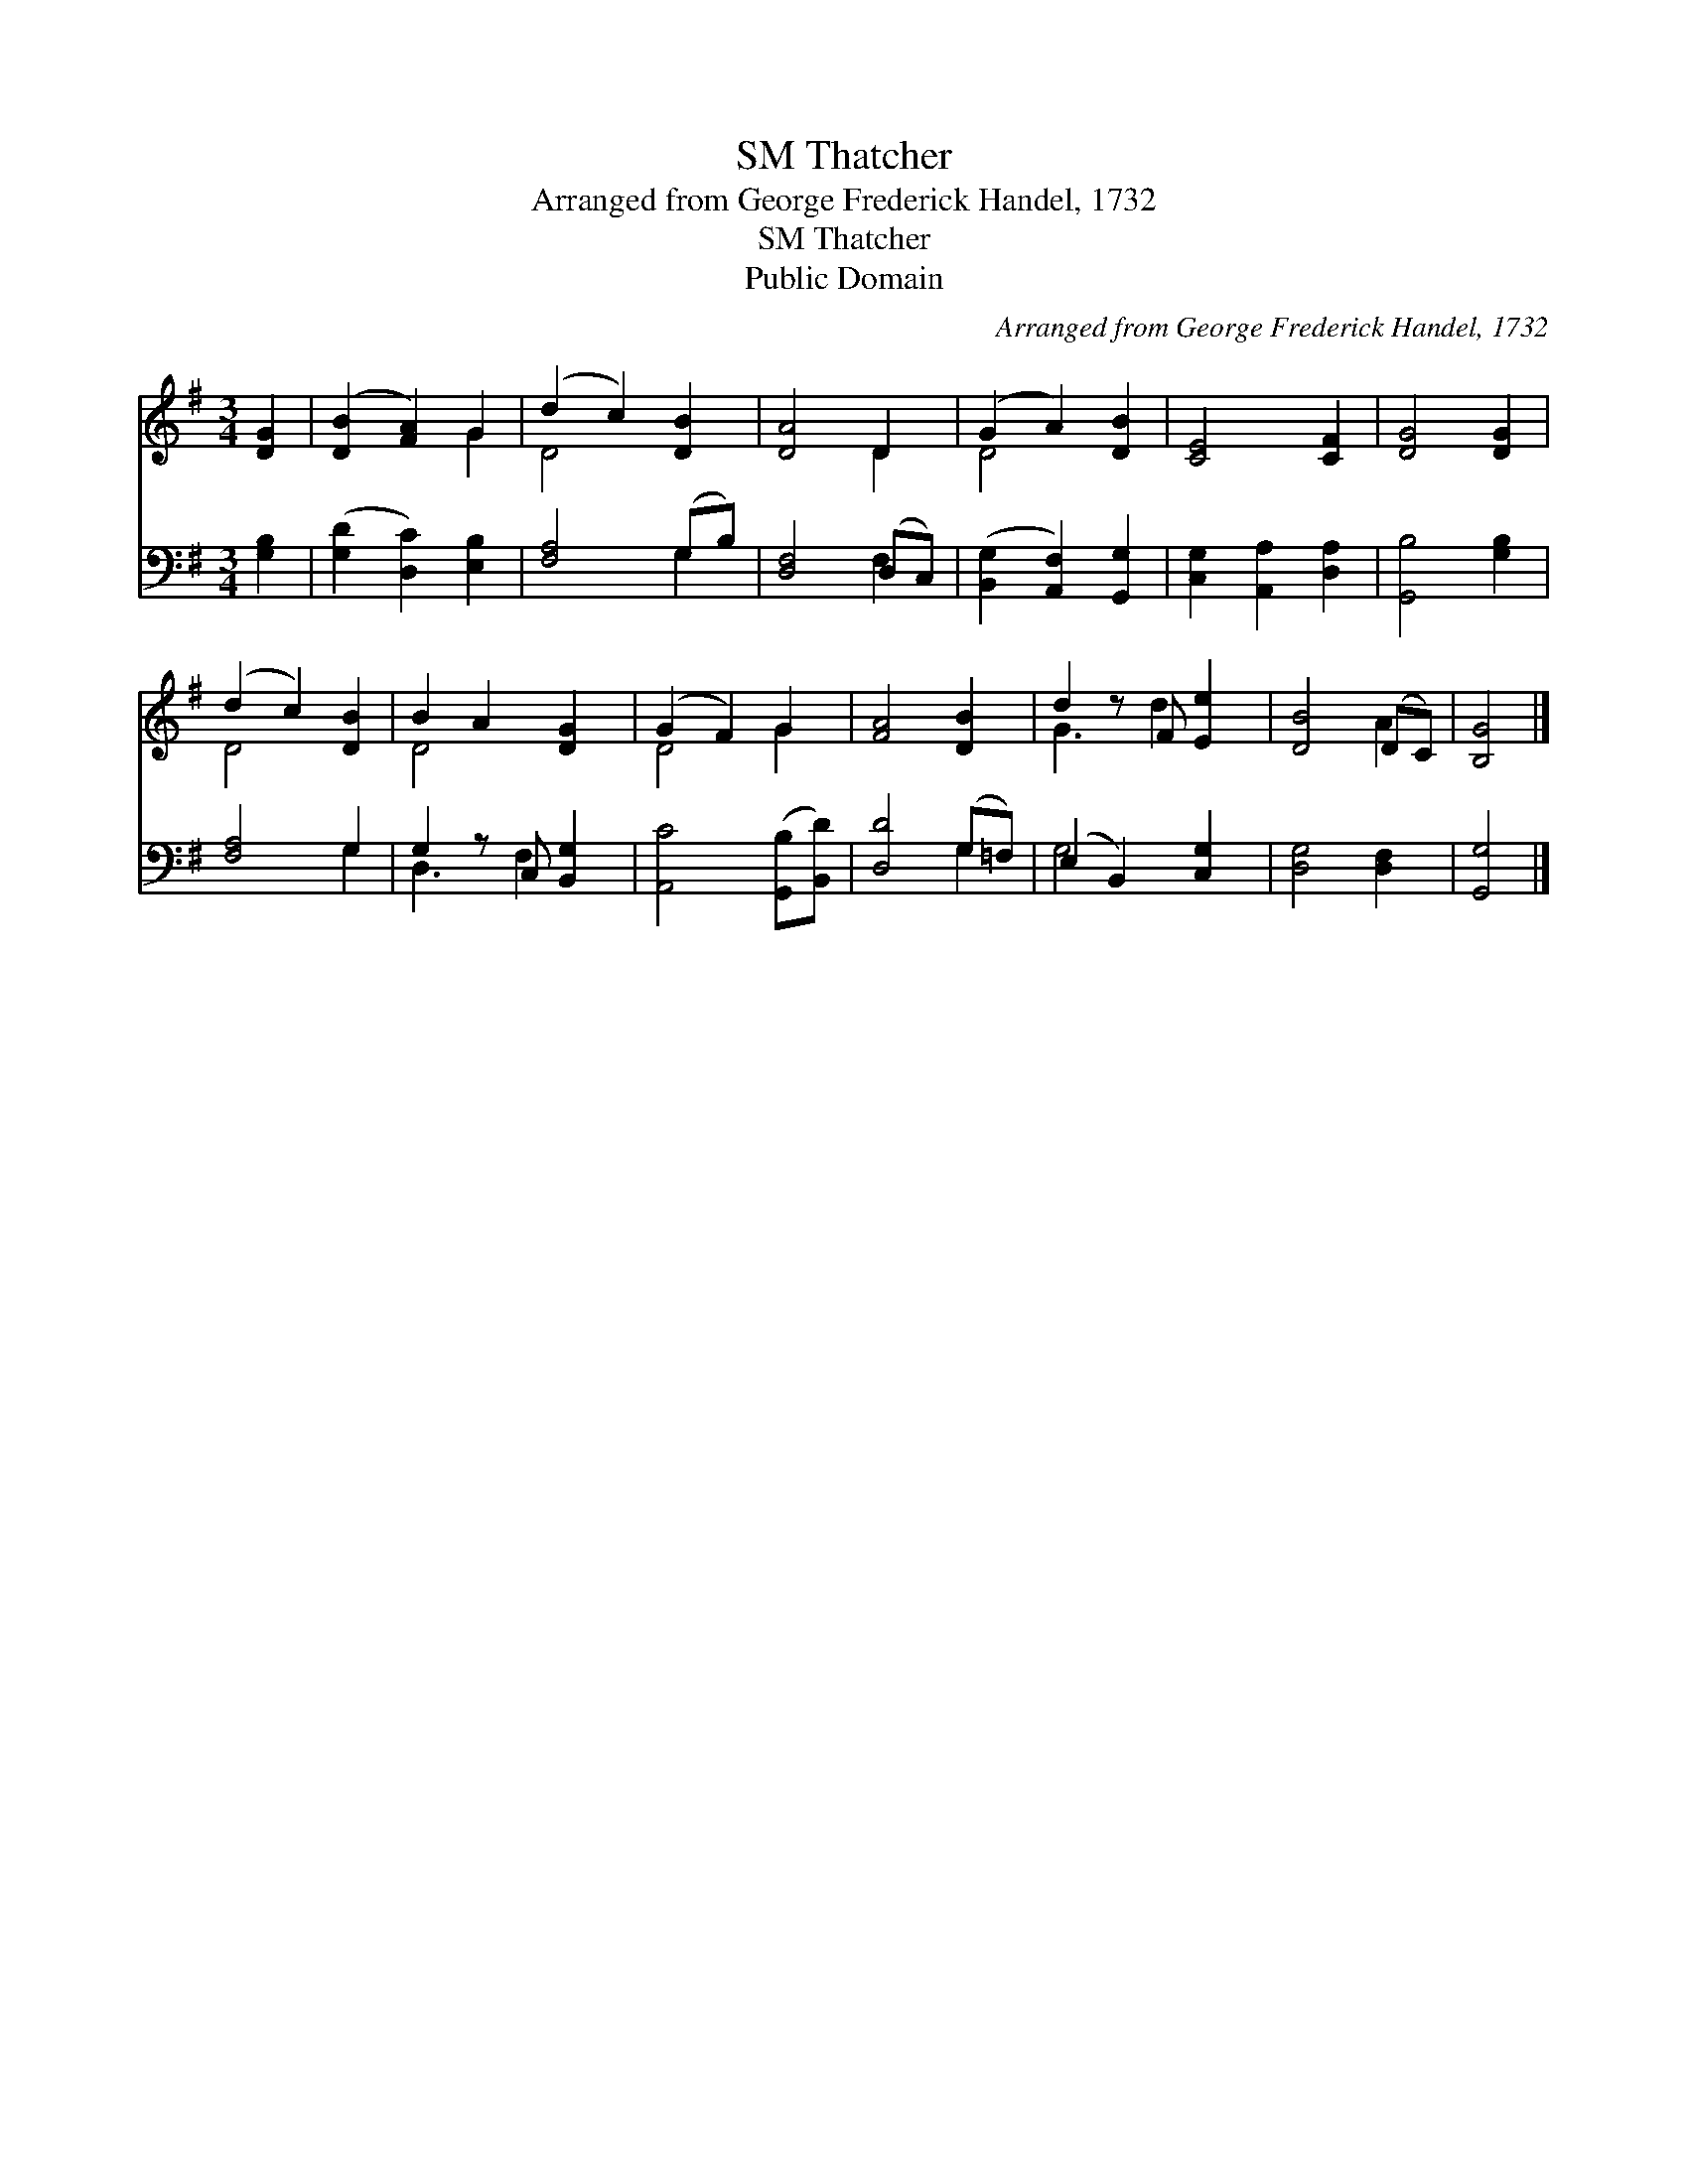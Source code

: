 X:1
T:Thatcher, SM
T:Arranged from George Frederick Handel, 1732
T:Thatcher, SM
T:Public Domain
C:Arranged from George Frederick Handel, 1732
Z:Public Domain
%%score ( 1 2 ) ( 3 4 )
L:1/8
M:3/4
K:G
V:1 treble 
V:2 treble 
V:3 bass 
V:4 bass 
V:1
 [DG]2 | ([DB]2 [FA]2) G2 | (d2 c2) [DB]2 | [DA]4 D2 | (G2 A2) [DB]2 | [CE]4 [CF]2 | [DG]4 [DG]2 | %7
 (d2 c2) [DB]2 | B2 A2 [DG]2 | (G2 F2) G2 | [FA]4 [DB]2 | d2 z F [Ee]2 | [DB]4 (DC) | [B,G]4 |] %14
V:2
 x2 | x4 G2 | D4 x2 | x4 D2 | D4 x2 | x6 | x6 | D4 x2 | D4 x2 | D4 G2 | x6 | G3 d2 x | x4 A2 | %13
 x4 |] %14
V:3
 [G,B,]2 | ([G,D]2 [D,C]2) [E,B,]2 | [F,A,]4 (G,B,) | [D,F,]4 (D,C,) | %4
 ([B,,G,]2 [A,,F,]2) [G,,G,]2 | [C,G,]2 [A,,A,]2 [D,A,]2 | [G,,B,]4 [G,B,]2 | [F,A,]4 G,2 | %8
 G,2 z C, [B,,G,]2 | [A,,C]4 ([G,,B,][B,,D]) | [D,D]4 (G,=F,) | (E,2 B,,2) [C,G,]2 | %12
 [D,G,]4 [D,F,]2 | [G,,G,]4 |] %14
V:4
 x2 | x6 | x4 G,2 | x4 F,2 | x6 | x6 | x6 | x4 G,2 | D,3 F,2 x | x6 | x4 G,2 | G,4 x2 | x6 | x4 |] %14

